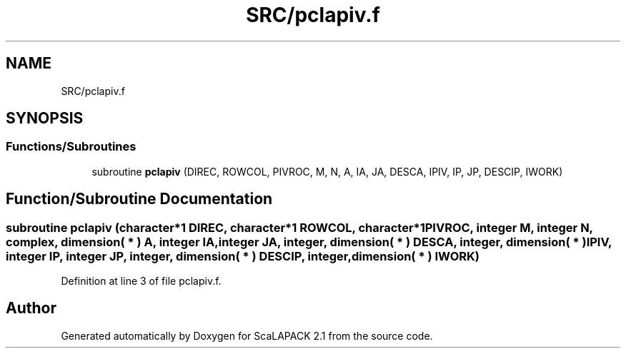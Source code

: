 .TH "SRC/pclapiv.f" 3 "Sat Nov 16 2019" "Version 2.1" "ScaLAPACK 2.1" \" -*- nroff -*-
.ad l
.nh
.SH NAME
SRC/pclapiv.f
.SH SYNOPSIS
.br
.PP
.SS "Functions/Subroutines"

.in +1c
.ti -1c
.RI "subroutine \fBpclapiv\fP (DIREC, ROWCOL, PIVROC, M, N, A, IA, JA, DESCA, IPIV, IP, JP, DESCIP, IWORK)"
.br
.in -1c
.SH "Function/Subroutine Documentation"
.PP 
.SS "subroutine pclapiv (character*1 DIREC, character*1 ROWCOL, character*1 PIVROC, integer M, integer N, \fBcomplex\fP, dimension( * ) A, integer IA, integer JA, integer, dimension( * ) DESCA, integer, dimension( * ) IPIV, integer IP, integer JP, integer, dimension( * ) DESCIP, integer, dimension( * ) IWORK)"

.PP
Definition at line 3 of file pclapiv\&.f\&.
.SH "Author"
.PP 
Generated automatically by Doxygen for ScaLAPACK 2\&.1 from the source code\&.
